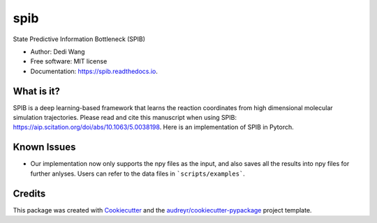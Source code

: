 ====
spib
====


.. image:: https://img.shields.io/pypi/v/spib.svg
        :target: https://pypi.python.org/pypi/spib

.. image:: https://img.shields.io/travis/wangdedi1997/spib.svg
        :target: https://travis-ci.com/wangdedi1997/spib

.. image:: https://readthedocs.org/projects/spib/badge/?version=latest
        :target: https://spib.readthedocs.io/en/latest/?version=latest
        :alt: Documentation Status



State Predictive Information Bottleneck (SPIB)

* Author: Dedi Wang
* Free software: MIT license
* Documentation: https://spib.readthedocs.io.


What is it?
-----------

SPIB is a deep learning-based framework that learns the reaction coordinates from high dimensional molecular simulation trajectories. Please read and cite this manuscript when using SPIB: https://aip.scitation.org/doi/abs/10.1063/5.0038198. Here is an implementation of SPIB in Pytorch.


Known Issues
------------

* Our implementation now only supports the npy files as the input, and also saves all the results into npy files for further anlyses. Users can refer to the data files in ```scripts/examples```.


Credits
-------

This package was created with Cookiecutter_ and the `audreyr/cookiecutter-pypackage`_ project template.

.. _Cookiecutter: https://github.com/audreyr/cookiecutter
.. _`audreyr/cookiecutter-pypackage`: https://github.com/audreyr/cookiecutter-pypackage
